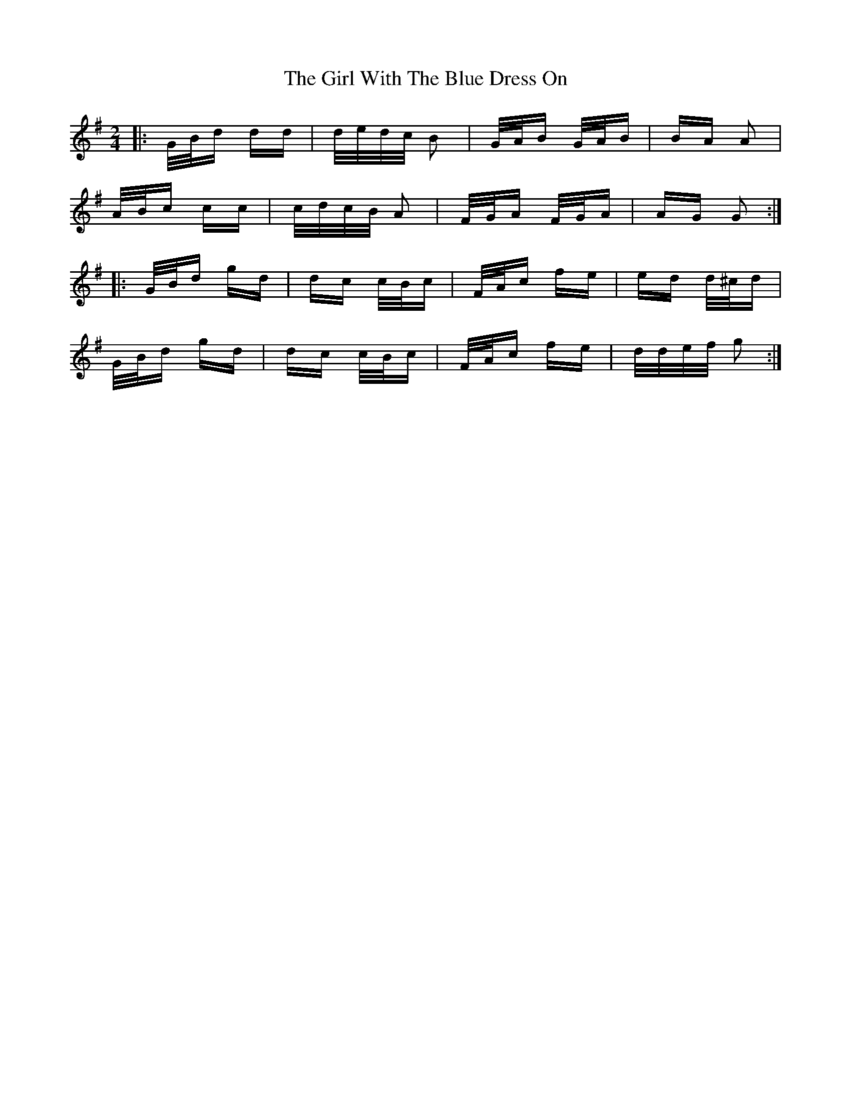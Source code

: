 X: 15280
T: Girl With The Blue Dress On, The
R: polka
M: 2/4
K: Gmajor
|:G/B/d dd|d/e/d/c/ B2|G/A/B G/A/B|BA A2|
A/B/c cc|c/d/c/B/ A2|F/G/A F/G/A|AG G2:|
|:G/B/d gd|dc c/B/c|F/A/c fe|ed d/^c/d|
G/B/d gd|dc c/B/c|F/A/c fe|d/d/e/f/ g2:|


